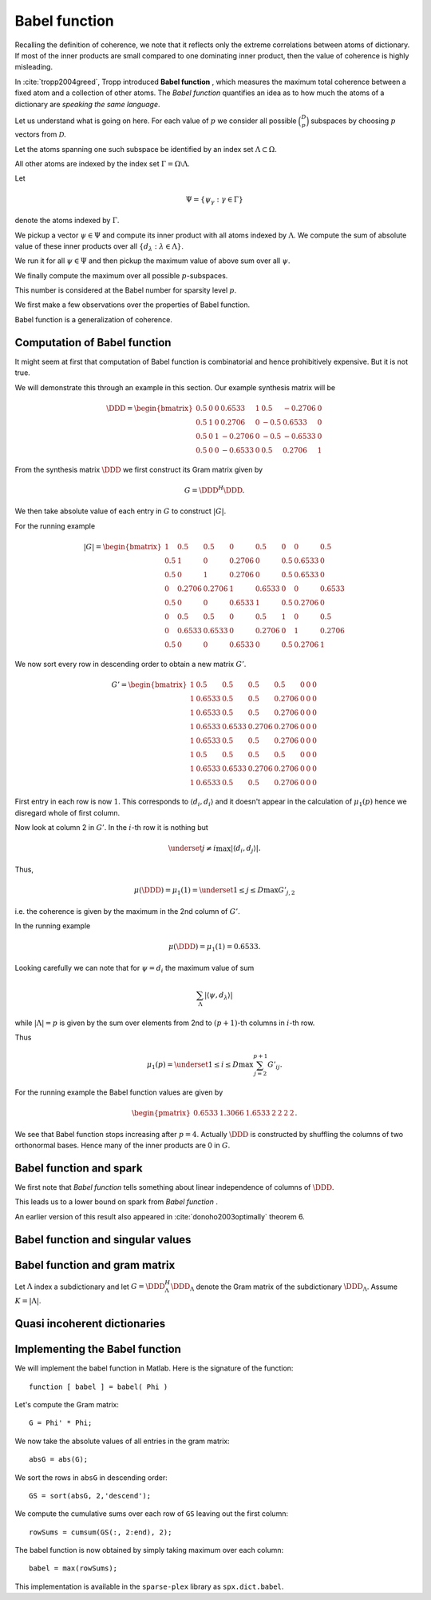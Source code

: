 Babel function
====================================================

Recalling the definition of coherence, we note that 
it reflects only the extreme correlations between atoms of dictionary.
If most of the inner products are small compared to one dominating inner product, then the value of
coherence is highly misleading.

In :cite:`tropp2004greed`, Tropp introduced  **Babel function** , which measures the maximum
total coherence between a fixed atom and a collection of other atoms.
The  *Babel function*  quantifies an idea as to how much the atoms of a dictionary are 
*speaking the same language*.


.. _def:babel_function:

.. definition:: 

     
    .. index:: Babel function
    

    
    The  *Babel function*  for a dictionary  :math:`\DDD` is defined by
    
    
    .. math::
        :label: eq:ssm:babel_function
    
        \mu_1(p) \triangleq \underset{|\Lambda| = p}{\max} \; \underset {\psi}{\max} 
        \sum_{\Lambda} | \langle \psi, d_{\lambda} \rangle |,
    
    where the vector  :math:`\psi` ranges over the atoms indexed by  :math:`\Omega \setminus \Lambda`.
    We define 
    
    
    .. math:: 
    
        \mu_1(0) = 0
    
    for sparsity level  :math:`p=0`.


Let us understand what is going on here.
For each value of  :math:`p` we consider all possible  :math:`\binom{D}{p}` subspaces by choosing  :math:`p` 
vectors from  :math:`\mathcal{D}`. 

Let the atoms spanning one such subspace be identified by an index set  :math:`\Lambda \subset \Omega`.

All other atoms are indexed by the index set  :math:`\Gamma = \Omega \setminus \Lambda`.

Let 


.. math:: 

    \Psi = \{ \psi_{\gamma} : \gamma \in \Gamma \}


denote the atoms indexed by  :math:`\Gamma`.

We pickup a vector  :math:`\psi \in \Psi` and compute its inner product with all atoms indexed by  :math:`\Lambda`.
We compute the sum of absolute value of these inner products over all  :math:`\{ d_{\lambda} : \lambda \in \Lambda\}`.

We run it for all  :math:`\psi \in \Psi` and then pickup the maximum value of above sum over all  :math:`\psi`.

We finally compute the maximum over all possible  :math:`p`-subspaces. 

This number is considered at the Babel number for sparsity level  :math:`p`.

We first make a few observations over the properties of Babel function.

Babel function is a generalization of coherence. 


.. remark:: 

    For  :math:`p=1` we observe that 
    
    
    .. math:: 
    
        \mu_1(1) = \mu(\DDD)
    
    the coherence of  :math:`\mathcal{D}`.




.. remark:: 

     :math:`\mu_1` is a non-decreasing function of  :math:`p`. 



.. proof:: 

    This is easy to see since the sum 
    
    
    .. math:: 
    
        \sum_{\Lambda} | \langle \psi, d_{\lambda} \rangle |
    
    cannot decrease as  :math:`p = | \Lambda|` increases. 
    
    In particular for some value of  :math:`p` let  :math:`\Lambda^p` and  :math:`\psi^p` denote the set and vector for which 
    the maximum in  :eq:`eq:ssm:babel_function` is achieved. 
    Now pick some column which is not
    :math:`\psi^p` and is not indexed by  
    :math:`\Lambda^p` and include it for  :math:`\Lambda^{p + 1}`. 
    Note that  :math:`\Lambda^{p + 1}` and  :math:`\psi^p` 
    might not be the worst case for sparsity level  :math:`p+1` 
    in  :eq:`eq:ssm:babel_function`.
    Clearly
    
    
    .. math:: 
    
        \sum_{\Lambda^{p + 1}} | \langle \psi^p, d_{\lambda} \rangle | \geq \sum_{\Lambda^{p}} | \langle \psi^p, d_{\lambda} \rangle |
    
    :math:`\mu_1(p+1)` cannot be less than  :math:`\mu_1(p)`.
    



.. _lem:ssm:babel_function_upper_bound:

.. lemma:: 

     
    .. index:: Babel function upper bound
    

    
    Babel function is upper bounded by coherence as per
    
    
    .. math::
        \mu_1(p) \leq p \; \mu(\DDD).
    




.. proof:: 

    
    
    .. math:: 
    
        \sum_{\Lambda} | \langle \psi, d_{\lambda} \rangle | \leq p \; \mu(\DDD).
    
    This leads to 
    
    
    .. math:: 
    
        \mu_1(p) = \underset{|\Lambda| = p}{\max} \; \underset {\psi}{\max} 
        \sum_{\Lambda} | \langle \psi, d_{\lambda} \rangle |
        \leq \underset{|\Lambda| = p}{\max} \; \underset {\psi}{\max}   \left (p \; \mu(\DDD)\right)
        =  p \; \mu(\DDD).
    



 
Computation of Babel function
----------------------------------------------------

It might seem at first that computation of Babel function is combinatorial and hence prohibitively expensive.
But it is not true.

We will demonstrate this through an example in this section. Our example synthesis matrix will be


.. math:: 

    \DDD  = 
    \begin{bmatrix}
    0.5 & 0 & 0 & 0.6533 & 1 & 0.5 & -0.2706 & 0\\
    0.5 & 1 & 0 & 0.2706 & 0 & -0.5 & 0.6533 & 0\\
    0.5 & 0 & 1 & -0.2706 & 0 & -0.5 & -0.6533 & 0\\
    0.5 & 0 & 0 & -0.6533 & 0 & 0.5 & 0.2706 & 1
    \end{bmatrix}



From the synthesis matrix  :math:`\DDD` we first construct its Gram matrix given by


.. math::
    G = \DDD^H \DDD.


We then take absolute value of each entry in  :math:`G` to construct  :math:`|G|`.

For the running example


.. math:: 

    |G| = 
    \begin{bmatrix}
    1 & 0.5 & 0.5 & 0 & 0.5 & 0 & 0 & 0.5\\
    0.5 & 1 & 0 & 0.2706 & 0 & 0.5 & 0.6533 & 0\\
    0.5 & 0 & 1 & 0.2706 & 0 & 0.5 & 0.6533 & 0\\
    0 & 0.2706 & 0.2706 & 1 & 0.6533 & 0 & 0 & 0.6533\\
    0.5 & 0 & 0 & 0.6533 & 1 & 0.5 & 0.2706 & 0\\
    0 & 0.5 & 0.5 & 0 & 0.5 & 1 & 0 & 0.5\\
    0 & 0.6533 & 0.6533 & 0 & 0.2706 & 0 & 1 & 0.2706\\
    0.5 & 0 & 0 & 0.6533 & 0 & 0.5 & 0.2706 & 1
    \end{bmatrix}


We now sort every row in descending order to obtain a 
new matrix  :math:`G'`.



.. math:: 

    G' = 
    \begin{bmatrix}
    1 & 0.5 & 0.5 & 0.5 & 0.5 & 0 & 0 & 0\\
    1 & 0.6533 & 0.5 & 0.5 & 0.2706 & 0 & 0 & 0\\
    1 & 0.6533 & 0.5 & 0.5 & 0.2706 & 0 & 0 & 0\\
    1 & 0.6533 & 0.6533 & 0.2706 & 0.2706 & 0 & 0 & 0\\
    1 & 0.6533 & 0.5 & 0.5 & 0.2706 & 0 & 0 & 0\\
    1 & 0.5 & 0.5 & 0.5 & 0.5 & 0 & 0 & 0\\
    1 & 0.6533 & 0.6533 & 0.2706 & 0.2706 & 0 & 0 & 0\\
    1 & 0.6533 & 0.5 & 0.5 & 0.2706 & 0 & 0 & 0
    \end{bmatrix}


First entry in each row is now  :math:`1`. This corresponds to  :math:`\langle d_i, d_i \rangle` and it doesn't 
appear in the calculation of  :math:`\mu_1(p)` hence we disregard whole of first column.

Now look at column 2 in  :math:`G'`. In the  :math:`i`-th row it is nothing but 


.. math:: 

    \underset{j \neq i}{\max} | \langle d_i, d_j \rangle |.


Thus, 


.. math:: 

    \mu (\DDD) = \mu_1(1) = \underset{1 \leq j \leq D} {\max} {G'}_{j, 2}

i.e. the coherence is given by the maximum in the 2nd column of  :math:`G'`.

In the running example


.. math:: 

    \mu (\DDD) = \mu_1(1) = 0.6533.


Looking carefully we can note that for  :math:`\psi = d_i` the 
maximum value of sum


.. math:: 

    \sum_{\Lambda} | \langle \psi, d_{\lambda} \rangle |

while  :math:`| \Lambda| = p` is given by 
the sum over elements from 2nd to  :math:`(p+1)`-th columns in  :math:`i`-th row.

Thus 


.. math:: 

    \mu_1 (p) = \underset{1 \leq i \leq D} {\max} \sum_{j = 2}^{p + 1} G'_{i j}.


For the running example the Babel function values are given by


.. math:: 

    \begin{pmatrix}
    0.6533 & 1.3066 & 1.6533 & 2 & 2 & 2 & 2
    \end{pmatrix}.


We see that Babel function stops increasing after  :math:`p=4`. Actually  :math:`\DDD` is
constructed by shuffling the columns of two orthonormal bases. Hence many of
the inner products are 0 in  :math:`G`.

 
Babel function and spark
----------------------------------------------------

We first note that  *Babel function*  tells something about linear independence of columns of  :math:`\DDD`.


.. _lem:ssm:babel_linear_independence_condition:

.. lemma:: 


    
    Let  :math:`\mu_1` be the  *Babel function*  for a dictionary  :math:`\DDD`. If
    
    
    .. math:: 
    
        \mu_1(p) < 1
    
    then all selections of  :math:`p+1` columns from  :math:`\DDD` are linearly independent.




.. proof:: 

    We recall from the proof of  :ref:`this result <lem:ssm:spark_lower_bound_coherence>`
    that if
    
    
    .. math:: 
    
        p + 1 < 1 + \frac{1}{\mu(\DDD)} \implies p < \frac{1}{\mu(\DDD)}
    
    then every set of  :math:`(p+1)` columns from  :math:`\DDD` are linearly independent. 
    
    We also know from  :ref:`this result <lem:ssm:babel_function_upper_bound>` that
    
    
    
    .. math:: 
    
        p \; \mu(\DDD) \geq \mu_1(p) \implies \mu(\DDD) \geq \frac{\mu_1(p)}{p} 
        \implies \frac{1}{\mu(\DDD)} \leq \frac{p} {\mu_1(p)}.
    
    
    Thus if
    
    
    .. math:: 
    
        p < \frac{p} {\mu_1(p)} \implies 1 < \frac{1} {\mu_1(p)} \implies \mu_1(p) < 1
    
    then all selections of  :math:`p+1` columns from  :math:`\DDD` are linearly independent.


This leads us to a lower bound on spark from  *Babel function* .

.. _lem:ssm:dict:spark_lower_bound_babel_func:

.. lemma:: 


    
    A lower bound of spark of a dictionary  :math:`\DDD` is given by
    
    
    .. math::
        \spark(\DDD) \geq \underset{1 \leq p \leq N} {\min}\{p : \mu_1(p-1)\geq 1\}.
    



.. proof:: 

    For all  :math:`j \leq p-2` we are given that  :math:`\mu_1(j) < 1`. Thus all sets of  :math:`p-1` columns from  :math:`\DDD` 
    are linearly independent (using  :ref:`this result <lem:ssm:babel_linear_independence_condition>`).
    
    Finally  :math:`\mu_1(p-1) \geq 1`, hence we cannot say definitively whether a set of  :math:`p` columns
    from  :math:`\DDD` is linearly dependent or not. This establishes the lower bound on spark.


An earlier version of this result also appeared in :cite:`donoho2003optimally` theorem 6.

 
Babel function and singular values
----------------------------------------------------



.. _lem:ssm:subdictionary_singular_value_babel_bounds:

.. theorem:: 


    
    Let  :math:`\DDD` be a dictionary and  :math:`\Lambda` be an index set with  :math:`|\Lambda| = K`. 
    The singular values of  :math:`\DDD_{\Lambda}` are bounded by 
    
    
    .. math::
        1  - \mu_1(K - 1) \leq \sigma^2 \leq 1 + \mu_1 (K - 1).
    



.. proof:: 

    Consider the Gram matrix 
    
    
    .. math:: 
    
        G = \DDD_{\Lambda}^H \DDD_{\Lambda}.
    
    :math:`G` is a  :math:`K\times K` square matrix.
    
    Also let 
    
    
    .. math:: 
    
        \Lambda = \{ \lambda_1, \lambda_2, \dots, \lambda_K\}
    
    so that
    
    
    .. math:: 
    
        \DDD_{\Lambda} = \begin{bmatrix}
        d_{\lambda_1} & d_{\lambda_2} & \dots & d_{\lambda_K}
        \end{bmatrix}.
    
    
    The Gershgorin Disc Theorem states that every
    eigenvalue of  :math:`G` lies in one of the  :math:`K` discs 
    
    
    .. math:: 
    
        \Delta_k  = \left \{
        z : |z -  G_{k k}|\leq \sum_{j \neq k } | G_{j k}| 
        \right \}
    
    Since  :math:`d_i` are unit norm, hence  :math:`G_{k k} = 1`. 
    
    Also we note that
    
    
    .. math:: 
    
        \sum_{j \neq k } | G_{j k}| = \sum_{j \neq k } | \langle d_{\lambda_j},  d_{\lambda_k} \rangle | \leq \mu_1(K-1)
    
    since there are  :math:`K-1` terms in sum and  :math:`\mu_1(K-1)` is an upper bound on all such sums.
    
    Thus if  :math:`z` is an eigen value of  :math:`G` then we have
    
    
    .. math::
        \begin{aligned}
        &| z -1 | \leq \mu_1(K-1) \\
        \implies &- \mu_1(K-1)  \leq z - 1 \leq \mu_1(K-1) \\
        \implies &1 - \mu_1(K-1)  \leq z \leq 1 + \mu_1(K-1). 
        \end{aligned}
    
    This is OK since  :math:`G` is positive semi-definite, thus, the eigen values of  :math:`G` are real.
    
    But the eigen values of  :math:`G` are nothing but the squared singular values of  :math:`\DDD_{\Lambda}`. Thus we get
    
    
    .. math:: 
    
        1 - \mu_1(K-1)  \leq \sigma^2 \leq 1 + \mu_1(K-1).
    




.. _lem:ssm:babel_singular_value_condition:

.. corollary:: 


    
    Let  :math:`\DDD` be a dictionary and  :math:`\Lambda` be an index set with  :math:`|\Lambda| = K`. 
    If   :math:`\mu_1(K-1) < 1` 
    then the squared singular values of  :math:`\DDD_{\Lambda}` exceed  :math:`(1 - \mu_1 (K-1))`. 



.. proof:: 

    From previous theorem we have
    
    
    .. math:: 
    
        1 - \mu_1(K-1)  \leq \sigma^2 \leq 1 + \mu_1(K-1).
    
    Since the singular values are always non-negative, the lower bound is useful only when  :math:`\mu_1(K-1) < 1`. 
    When it holds we have 
    
    
    .. math:: 
    
        \sigma(\DDD_{\Lambda}) \geq \sqrt{1 - \mu_1(K-1)}.
    



.. _res:ssm:babel_uncertainty_principle_K:

.. theorem:: 


    
    Let  :math:`\mu_1(K -1 ) < 1`. If a signal can be written as a linear combination of  :math:`k` atoms, then
    any other exact representation of the signal requires at least  :math:`(K - k + 1)` atoms. 



.. proof:: 

    If  :math:`\mu_1(K -1 ) < 1`, then the singular values of any sub-matrix of  :math:`K` atoms are non-zero. 
    Thus, the minimum number of atoms required to form a linear dependent set is  :math:`K + 1`.
    Let the number of atoms in any other exact representation of the signal be  :math:`l`. Then
    
    
    .. math:: 
    
        k + l \geq K + 1 \implies l \geq K - k + 1.
    


 
Babel function and gram matrix
----------------------------------------------------

Let  :math:`\Lambda` index a subdictionary and let  :math:`G = \DDD_{\Lambda}^H \DDD_{\Lambda}` denote the Gram matrix
of the subdictionary  :math:`\DDD_{\Lambda}`. Assume  :math:`K = | \Lambda |`.


.. _res:ssm:gram_matrix_infty_norm_babel_bound:

.. theorem:: 


    
    
    
    .. math::
        \| G \|_{\infty} =  \| G \|_{1}  \leq 1 + \mu_1(K - 1).
    



.. proof:: 

    Since  :math:`G` is Hermitian, hence the two norms are equal:
    
    
    .. math:: 
    
        \| G \|_{\infty} =  \| G^H \|_{1} = \| G \|_{1}.
    
    Now each row consists of a diagonal entry  :math:`1` and  :math:`K-1` off diagonal entries. The absolute
    sum of all the off-diagonal entries in a row is upper bounded by  :math:`\mu_1(K -1)`. Thus, the absolute
    sum of all the entries in a row is upper bounded by  :math:`1 + \mu_1(K - 1)`. 
    Since  :math:`\| G \|_{\infty}` is nothing but the maximum  :math:`l_1` norm of rows of  :math:`G`, hence
    
    
    .. math:: 
    
        \| G \|_{\infty} \leq 1 +  \mu_1(K - 1).
    





.. _res:ssm:inverse_gram_matrix_infty_norm_babel_bound:

.. theorem:: 


    
    Suppose that  :math:`\mu_1(K - 1) < 1`. Then
    
    
    .. math::
        \| G^{-1} \|_{\infty} = \| G^{-1} \|_{1} \leq \frac{1}{1 - \mu_1(K - 1)}
    



.. proof:: 

    Since  :math:`G` is Hermitian, hence the two operator norms are equal:
    
    
    .. math:: 
    
        \| G^{-1} \|_{\infty} = \| G^{-1} \|_{1}.
    
    As usual we can write  :math:`G` as  :math:`G = I  + A` where  :math:`A` consists of off-diagonal entries in  :math:`A` 
    (recall that since atoms are unit norm, hence diagonal entries in  :math:`G` are 1).
    
    Each row of  :math:`A` lists inner products between a fixed atom and  :math:`K-1` other atoms 
    (leaving the 0 at the diagonal entry). 
    Therefore
    
    
    .. math:: 
    
        \| A \|_{\infty \to \infty} \leq \mu_1(K - 1)
    
    (since  :math:`l_1` norm of any row is upper bounded by the babel number  :math:`\mu_1(K - 1)` ).
    Now  :math:`G^{-1}` can be written as a  Neumann series 
    
    
    .. math:: 
    
        G^{-1} = \sum_{k=0}^{\infty}(-A)^k.
    
    Thus
    
    
    .. math:: 
    
        \| G^{-1} \|_{\infty} = \| \sum_{k=0}^{\infty}(-A)^k \|_{\infty} \leq \sum_{k=0}^{\infty} \| (-A)^k \|_{\infty}
        = \sum_{k=0}^{\infty} \| A \|_{\infty}^k = \frac{1}{1 - \| A \|_{\infty}}.
    
    Finally
    
    
    .. math:: 
    
        \begin{aligned}
        \| A \|_{\infty} \leq \mu_1(K - 1) &\iff 1 - \| A \|_{\infty} \geq 1 - \mu_1(K - 1)\\
        &\iff \frac{1}{1 - \| A \|_{\infty}} \leq \frac{1}{1 - \mu_1(K - 1)}.
        \end{aligned}
    
    Thus
    
    
    .. math:: 
    
        \| G^{-1} \|_{\infty}  \leq \frac{1}{1 - \mu_1(K - 1)}.
    





 
Quasi incoherent dictionaries
----------------------------------------------------


.. _def:ssm:quasi_incoherent_dictionary:

.. definition:: 

     
    .. index:: Quasi-incoherent dictionary
    

    
    When the  *Babel function*  of a dictionary grows slowly, 
    we say that the dictionary is **quasi-incoherent** .


.. _sec:ssm-babel-function-implementation:

Implementing the Babel function
-------------------------------------


We will implement the babel function in Matlab. 
Here is the signature of the function::

    function [ babel ] = babel( Phi )

Let's compute the Gram matrix::

    G = Phi' * Phi;

We now take the absolute values of all entries in 
the gram matrix::

    absG = abs(G);

We sort the rows in ``absG`` in descending order::

    GS = sort(absG, 2,'descend');


We compute the cumulative sums over each row
of ``GS`` leaving out the first column::

    rowSums = cumsum(GS(:, 2:end), 2);

The babel function is now obtained by simply
taking maximum over each column::

    babel = max(rowSums);

This implementation is available in the
``sparse-plex`` library as
``spx.dict.babel``.
